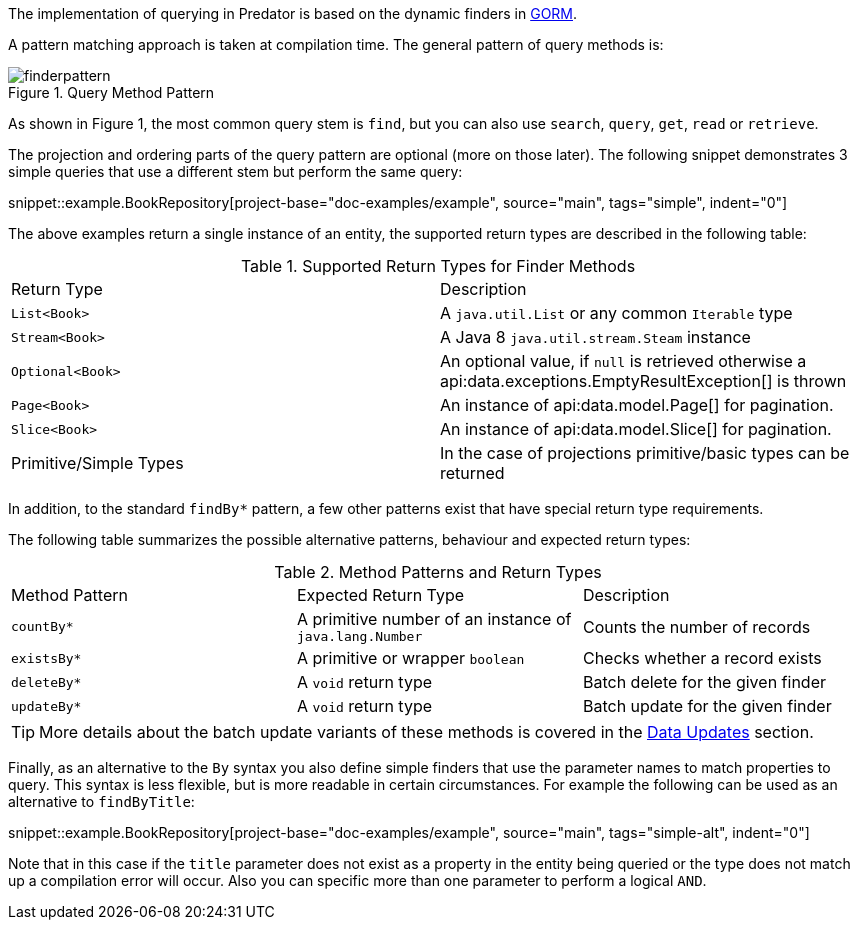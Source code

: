The implementation of querying in Predator is based on the dynamic finders in https://gorm.grails.org[GORM].

A pattern matching approach is taken at compilation time. The general pattern of query methods is:

.Query Method Pattern
image::finderpattern.svg[]

As shown in Figure 1, the most common query stem is `find`, but you can also use `search`, `query`, `get`, `read` or `retrieve`.

The projection and ordering parts of the query pattern are optional (more on those later). The following snippet demonstrates 3 simple queries that use a different stem but perform the same query:

snippet::example.BookRepository[project-base="doc-examples/example", source="main", tags="simple", indent="0"]

The above examples return a single instance of an entity, the supported return types are described in the following table:

.Supported Return Types for Finder Methods
[cols=2*]
|===
|Return Type
|Description

|`List<Book>`
|A `java.util.List` or any common `Iterable` type

|`Stream<Book>`
|A Java 8 `java.util.stream.Steam` instance

|`Optional<Book>`
|An optional value, if `null` is retrieved otherwise a api:data.exceptions.EmptyResultException[] is thrown

|`Page<Book>`
|An instance of api:data.model.Page[] for pagination.

|`Slice<Book>`
|An instance of api:data.model.Slice[] for pagination.

|Primitive/Simple Types
|In the case of projections primitive/basic types can be returned
|===

In addition, to the standard `findBy*` pattern, a few other patterns exist that have special return type requirements.

The following table summarizes the possible alternative patterns, behaviour and expected return types:

.Method Patterns and Return Types
[cols=3*]
|===
|Method Pattern
|Expected Return Type
|Description

|`countBy*`
|A primitive number of an instance of `java.lang.Number`
|Counts the number of records

|`existsBy*`
|A primitive or wrapper `boolean`
|Checks whether a record exists

|`deleteBy*`
|A `void` return type
|Batch delete for the given finder

|`updateBy*`
|A `void` return type
|Batch update for the given finder

|===

TIP: More details about the batch update variants of these methods is covered in the <<dataUpdates, Data Updates>> section.

Finally, as an alternative to the `By` syntax you also define simple finders that use the parameter names to match properties to query. This syntax is less flexible, but is more readable in certain circumstances. For example the following can be used as an alternative to `findByTitle`:

snippet::example.BookRepository[project-base="doc-examples/example", source="main", tags="simple-alt", indent="0"]

Note that in this case if the `title` parameter does not exist as a property in the entity being queried or the type does not match up a compilation error will occur. Also you can specific more than one parameter to perform a logical `AND`.
